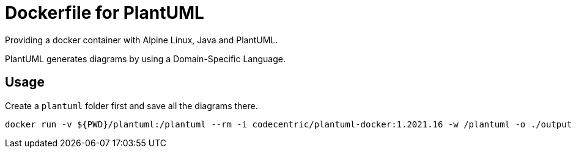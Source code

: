 = Dockerfile for PlantUML
Providing a docker container with Alpine Linux, Java and PlantUML.

PlantUML generates diagrams by using a Domain-Specific Language.

== Usage
Create a `plantuml` folder first and save all the diagrams there.

[source,bash]
----
docker run -v ${PWD}/plantuml:/plantuml --rm -i codecentric/plantuml-docker:1.2021.16 -w /plantuml -o ./output
----
